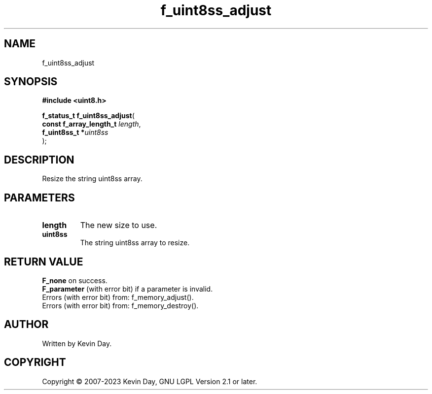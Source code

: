 .TH f_uint8ss_adjust "3" "July 2023" "FLL - Featureless Linux Library 0.6.6" "Library Functions"
.SH "NAME"
f_uint8ss_adjust
.SH SYNOPSIS
.nf
.B #include <uint8.h>
.sp
\fBf_status_t f_uint8ss_adjust\fP(
    \fBconst f_array_length_t \fP\fIlength\fP,
    \fBf_uint8ss_t           *\fP\fIuint8ss\fP
);
.fi
.SH DESCRIPTION
.PP
Resize the string uint8ss array.
.SH PARAMETERS
.TP
.B length
The new size to use.

.TP
.B uint8ss
The string uint8ss array to resize.

.SH RETURN VALUE
.PP
\fBF_none\fP on success.
.br
\fBF_parameter\fP (with error bit) if a parameter is invalid.
.br
Errors (with error bit) from: f_memory_adjust().
.br
Errors (with error bit) from: f_memory_destroy().
.SH AUTHOR
Written by Kevin Day.
.SH COPYRIGHT
.PP
Copyright \(co 2007-2023 Kevin Day, GNU LGPL Version 2.1 or later.
